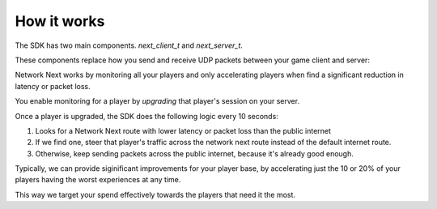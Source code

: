 
How it works
============

The SDK has two main components. *next_client_t* and *next_server_t*.

These components replace how you send and receive UDP packets between your game client and server:

.. image:: images/client_server.png

Network Next works by monitoring all your players and only accelerating players when find a significant reduction in latency or packet loss.

You enable monitoring for a player by *upgrading* that player's session on your server. 

Once a player is upgraded, the SDK does the following logic every 10 seconds:

1. Looks for a Network Next route with lower latency or packet loss than the public internet
2. If we find one, steer that player's traffic across the network next route instead of the default internet route.
3. Otherwise, keep sending packets across the public internet, because it's already good enough.

Typically, we can provide siginificant improvements for your player base, by accelerating just the 10 or 20% of your players having the worst experiences at any time. 

This way we target your spend effectively towards the players that need it the most.
